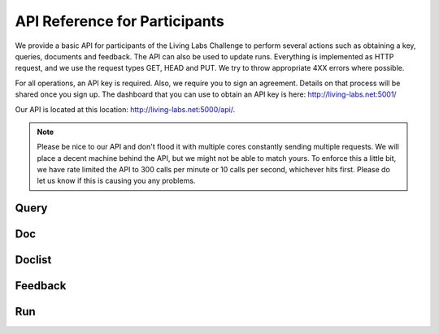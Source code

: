 API Reference for Participants
==============================

We provide a basic API for participants of the Living Labs Challenge to perform
several actions such as obtaining a key, queries, documents and feedback. The
API can also be used to update runs. Everything is implemented as HTTP request,
and we use the request types GET, HEAD and PUT. We try to throw appropriate 4XX
errors where possible.


For all operations, an API key is required. Also, we require you to sign an
agreement. Details on that process will be shared once you sign up.
The dashboard that you can use to obtain an API key is here:
http://living-labs.net:5001/

Our API is located at this location: http://living-labs.net:5000/api/.

.. note:: Please be nice to our API and don't flood it with multiple cores 
	constantly sending multiple requests. We will place a decent machine behind 
	the API, but we might not be able to match yours.
	To enforce this a little bit, we have rate limited the API to 300 calls 
	per minute or 10 calls per second, whichever hits first. Please do let us 
	know if this is causing you any problems.


Query
-----
.. autoflask:: ll.api.participant:app
   :endpoints: participant/query
   :undoc-static:
   :include-empty-docstring:

Doc
---
.. autoflask:: ll.api.participant:app
   :endpoints: participant/doc
   :undoc-static:
   :include-empty-docstring:


Doclist
-------
.. autoflask:: ll.api.participant:app
   :endpoints: participant/doclist
   :undoc-static:
   :include-empty-docstring:


Feedback
--------
.. autoflask:: ll.api.participant:app
   :endpoints: participant/feedback
   :undoc-static:
   :include-empty-docstring:


Run
---
.. autoflask:: ll.api.participant:app
   :endpoints: participant/run
   :undoc-static:
   :include-empty-docstring:

